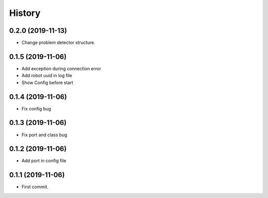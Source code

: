 =======
History
=======

0.2.0 (2019-11-13)
------------------

* Change problem detector structure.

0.1.5 (2019-11-06)
------------------

* Add exception during connection error
* Add robot uuid in log file
* Show Config before start

0.1.4 (2019-11-06)
------------------

* Fix config bug

0.1.3 (2019-11-06)
------------------

* Fix port and class bug

0.1.2 (2019-11-06)
------------------

* Add port in config file

0.1.1 (2019-11-06)
------------------

* First commit.
